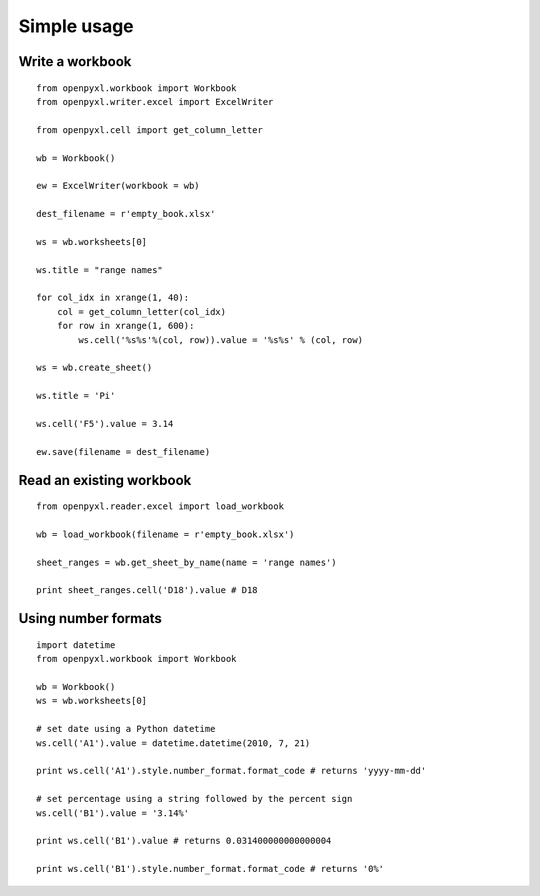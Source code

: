 Simple usage
=======================

Write a workbook 
------------------
::

    from openpyxl.workbook import Workbook
    from openpyxl.writer.excel import ExcelWriter
    
    from openpyxl.cell import get_column_letter
    
    wb = Workbook()
    
    ew = ExcelWriter(workbook = wb)
    
    dest_filename = r'empty_book.xlsx'
    
    ws = wb.worksheets[0]
    
    ws.title = "range names"
    
    for col_idx in xrange(1, 40):
        col = get_column_letter(col_idx)
        for row in xrange(1, 600):
            ws.cell('%s%s'%(col, row)).value = '%s%s' % (col, row)
    
    ws = wb.create_sheet()
    
    ws.title = 'Pi'
    
    ws.cell('F5').value = 3.14
    
    ew.save(filename = dest_filename)
    
Read an existing workbook 
-----------------------------
::

    from openpyxl.reader.excel import load_workbook

    wb = load_workbook(filename = r'empty_book.xlsx')
    
    sheet_ranges = wb.get_sheet_by_name(name = 'range names')
    
    print sheet_ranges.cell('D18').value # D18


Using number formats
----------------------
::

    import datetime
    from openpyxl.workbook import Workbook
    
    wb = Workbook()
    ws = wb.worksheets[0]
    
    # set date using a Python datetime
    ws.cell('A1').value = datetime.datetime(2010, 7, 21)
    
    print ws.cell('A1').style.number_format.format_code # returns 'yyyy-mm-dd'
    
    # set percentage using a string followed by the percent sign
    ws.cell('B1').value = '3.14%'
    
    print ws.cell('B1').value # returns 0.031400000000000004
    
    print ws.cell('B1').style.number_format.format_code # returns '0%'